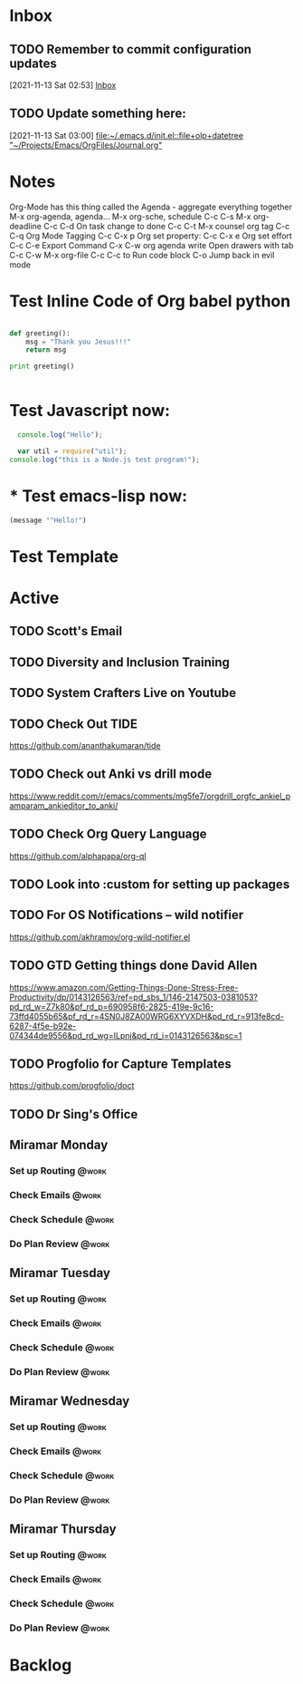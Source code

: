 * Inbox

** TODO Remember to commit configuration updates 
  [2021-11-13 Sat 02:53]
  [[file:~/Projects/Emacs/OrgFiles/Tasks.org::*Inbox][Inbox]]

** TODO Update something here: 
  [2021-11-13 Sat 03:00]
  [[file:~/.emacs.d/init.el::file+olp+datetree "~/Projects/Emacs/OrgFiles/Journal.org"]]

* Notes
Org-Mode has this thing called the Agenda - aggregate everything together
M-x org-agenda, agenda...
M-x org-sche, schedule C-c C-s
M-x org-deadline C-c C-d
On task change to done C-c C-t
M-x counsel org tag
C-c C-q Org Mode Tagging
C-c C-x  p Org set property:
C-c C-x e Org set effort
C-c C-e Export Command
C-x C-w org agenda write
Open drawers with tab
C-c C-w M-x org-file
C-c C-c to Run code block
C-o Jump back in evil mode

* Test Inline Code of Org babel python
#+begin_src python :results output

  def greeting():
      msg = "Thank you Jesus!!!"
      return msg

  print greeting()


#+end_src

#+RESULTS:
: Thank you Jesus!!!

* Test Javascript now:
#+begin_src js :results output
    console.log("Hello");

    var util = require("util");
  console.log("this is a Node.js test program!");
  
#+end_src

#+RESULTS:
: Hello
: this is a Node.js test program!

* * Test emacs-lisp now:
#+begin_src emacs-lisp :results echo
  (message '"Hello!")
#+end_src

#+RESULTS:
: Hello!
 
* Test Template

* Active
** TODO Scott's Email 
SCHEDULED: <2021-11-15 Mon>
** TODO Diversity and Inclusion Training
SCHEDULED: <2021-11-16 Mon 10:00-12:00>
** TODO System Crafters Live on Youtube
SCHEDULED: <2021-11-19 Fri 11:00+1w>
:PROPERTIES:
:LAST_REPEAT: [2021-11-13 Sat 18:36]
:END:
:LOGBOOK:
- State "DONE"       from "TODO"       [2021-11-13 Sat 18:36]
:END:
** TODO Check Out *TIDE*
SCHEDULED: <2021-11-11 Thu>
https://github.com/ananthakumaran/tide

** TODO Check out Anki vs drill mode
SCHEDULED: <2021-11-11 Thu>
https://www.reddit.com/r/emacs/comments/mg5fe7/orgdrill_orgfc_ankiel_pamparam_ankieditor_to_anki/

** TODO Check Org Query Language
SCHEDULED: <2021-11-11 Thu>
https://github.com/alphapapa/org-ql

** TODO Look into :custom for setting up packages 
SCHEDULED: <2021-11-11 Thu>

** TODO For OS Notifications -- wild notifier
SCHEDULED: <2021-11-11 Thu>
https://github.com/akhramov/org-wild-notifier.el

** TODO GTD Getting things done David Allen
SCHEDULED: <2021-11-11 Thu>
https://www.amazon.com/Getting-Things-Done-Stress-Free-Productivity/dp/0143126563/ref=pd_sbs_1/146-2147503-0381053?pd_rd_w=Z7k80&pf_rd_p=690958f6-2825-419e-9c16-73ffd4055b65&pf_rd_r=4SN0J8ZA00WRG6XYVXDH&pd_rd_r=913fe8cd-6287-4f5e-b92e-074344de9556&pd_rd_wg=ILpnj&pd_rd_i=0143126563&psc=1

** TODO Progfolio for Capture Templates
SCHEDULED: <2021-11-11 Thu>
https://github.com/progfolio/doct

** TODO Dr Sing's Office
 DEADLINE: <2021-11-24 Wed 17:30>

** Miramar Monday
*** Set up Routing                                                  :@work:
SCHEDULED: <2021-11-22 Mon 07:00>
:PROPERTIES:
:LAST_REPEAT: [2021-11-15 Mon 11:59]
:END:
:LOGBOOK:
- State "DONE"       from              [2021-11-15 Mon 11:59]
:END:
*** Check Emails                                                    :@work:
SCHEDULED: <2021-11-15 Mon 07:00+1w>
*** Check Schedule                                                  :@work:
SCHEDULED: <2021-11-15 Mon 07:00+1w>
*** Do Plan Review                                                  :@work:
SCHEDULED: <2021-11-15 Mon 07:00+1w>

** Miramar Tuesday 
*** Set up Routing                                                  :@work:
SCHEDULED: <2021-11-16 Tue 07:00+1w>
*** Check Emails                                                    :@work:
SCHEDULED: <2021-11-16 Tue 07:00+1w>
*** Check Schedule                                                  :@work:
SCHEDULED: <2021-11-16 Tue 07:00+1w>
*** Do Plan Review                                                  :@work:
SCHEDULED: <2021-11-16 Tue 07:00+1w>

** Miramar Wednesday 
*** Set up Routing                                                  :@work:
SCHEDULED: <2021-11-17 Wed 07:00+1w>
*** Check Emails                                                    :@work:
SCHEDULED: <2021-11-17 Wed 07:00+1w>
*** Check Schedule                                                  :@work:
SCHEDULED: <2021-11-17 Wed 07:00+1w>
*** Do Plan Review                                                  :@work:
SCHEDULED: <2021-11-17 Wed 07:00+1w>

** Miramar Thursday
*** Set up Routing                                                  :@work:
SCHEDULED: <2021-11-18 Thu 07:00+1w>
*** Check Emails                                                    :@work:
SCHEDULED: <2021-11-18 Thu 07:00+1w>
*** Check Schedule                                                  :@work:
SCHEDULED: <2021-11-18 Thu 07:00+1w>
*** Do Plan Review                                                  :@work:
SCHEDULED: <2021-11-18 Thu 07:00+1w>

* Backlog 
